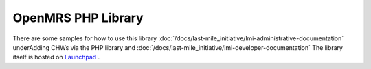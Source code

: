 OpenMRS PHP Library
===================

There are some samples for how to use this library
:doc:`/docs/last-mile_initiative/lmi-administrative-documentation`
underAdding CHWs via the PHP library
and :doc:`/docs/last-mile_initiative/lmi-developer-documentation`
The library itself is hosted on  `Launchpad <http://launchpad.net/openmrs-php>`_ .

